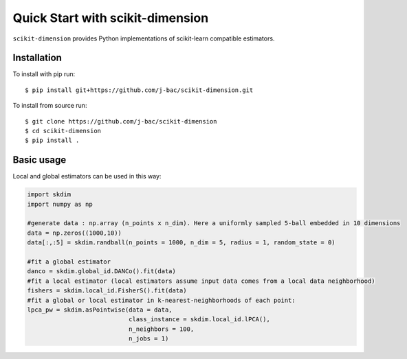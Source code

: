 #####################################
Quick Start with scikit-dimension
#####################################

``scikit-dimension`` provides Python implementations of scikit-learn compatible estimators. 

Installation
===================================================

To install with pip run::

    $ pip install git+https://github.com/j-bac/scikit-dimension.git

To install from source run::

    $ git clone https://github.com/j-bac/scikit-dimension
    $ cd scikit-dimension
    $ pip install .

Basic usage
===================================================

Local and global estimators can be used in this way:

.. code-block:: python

    import skdim
    import numpy as np

    #generate data : np.array (n_points x n_dim). Here a uniformly sampled 5-ball embedded in 10 dimensions
    data = np.zeros((1000,10))
    data[:,:5] = skdim.randball(n_points = 1000, n_dim = 5, radius = 1, random_state = 0)

    #fit a global estimator
    danco = skdim.global_id.DANCo().fit(data)
    #fit a local estimator (local estimators assume input data comes from a local data neighborhood)
    fishers = skdim.local_id.FisherS().fit(data)
    #fit a global or local estimator in k-nearest-neighborhoods of each point:
    lpca_pw = skdim.asPointwise(data = data,
                                class_instance = skdim.local_id.lPCA(),
                                n_neighbors = 100,
                                n_jobs = 1)